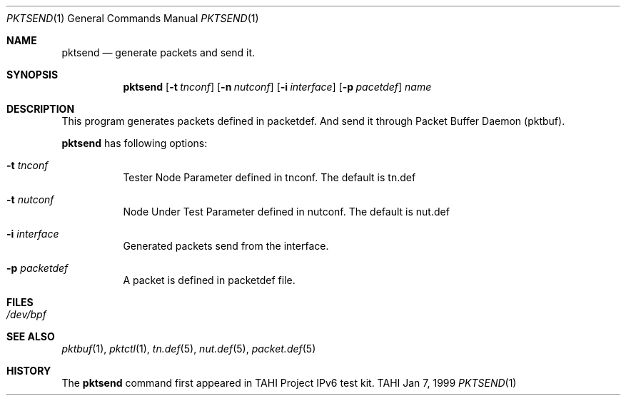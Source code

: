 .\"
.\" Copyright (C) 1999, 2000, 2001, 2002, 2003, 2004, 2005, 2006, 2007, 2008
.\" Yokogawa Electric Corporation,
.\" YDC Corporation, IPA (Information-technology Promotion Agency, Japan).
.\" All rights reserved.
.\" 
.\" Redistribution and use of this software in source and binary forms, with 
.\" or without modification, are permitted provided that the following 
.\" conditions and disclaimer are agreed and accepted by the user:
.\" 
.\" 1. Redistributions of source code must retain the above copyright 
.\" notice, this list of conditions and the following disclaimer.
.\" 
.\" 2. Redistributions in binary form must reproduce the above copyright 
.\" notice, this list of conditions and the following disclaimer in the 
.\" documentation and/or other materials provided with the distribution.
.\" 
.\" 3. Neither the names of the copyrighters, the name of the project which 
.\" is related to this software (hereinafter referred to as "project") nor 
.\" the names of the contributors may be used to endorse or promote products 
.\" derived from this software without specific prior written permission.
.\" 
.\" 4. No merchantable use may be permitted without prior written 
.\" notification to the copyrighters. However, using this software for the 
.\" purpose of testing or evaluating any products including merchantable 
.\" products may be permitted without any notification to the copyrighters.
.\" 
.\" 
.\" 
.\" THIS SOFTWARE IS PROVIDED BY THE COPYRIGHTERS, THE PROJECT AND 
.\" CONTRIBUTORS "AS IS" AND ANY EXPRESS OR IMPLIED WARRANTIES, INCLUDING 
.\" BUT NOT LIMITED THE IMPLIED WARRANTIES OF MERCHANTABILITY AND FITNESS 
.\" FOR A PARTICULAR PURPOSE, ARE DISCLAIMED.  IN NO EVENT SHALL THE 
.\" COPYRIGHTERS, THE PROJECT OR CONTRIBUTORS BE LIABLE FOR ANY DIRECT, 
.\" INDIRECT, INCIDENTAL, SPECIAL, EXEMPLARY, OR CONSEQUENTIAL DAMAGES 
.\" (INCLUDING, BUT NOT LIMITED TO, PROCUREMENT OF SUBSTITUTE GOODS OR 
.\" SERVICES; LOSS OF USE, DATA, OR PROFITS; OR BUSINESS INTERRUPTION) 
.\" HOWEVER CAUSED AND ON ANY THEORY OF LIABILITY, WHETHER IN 
.\" CONTRACT,STRICT LIABILITY, OR TORT (INCLUDING NEGLIGENCE OR OTHERWISE) 
.\" ARISING IN ANY WAY OUT OF THE USE OF THIS SOFTWARE, EVEN IF ADVISED OF 
.\" THE POSSIBILITY OF SUCH DAMAGE.
.\"
.Dd Jan 7, 1999
.Dt PKTSEND 1
.Os TAHI
.Sh NAME
.Nm pktsend
.Nd generate packets and send it.
.\"
.Sh SYNOPSIS
.Nm
.Op Fl t Ar tnconf
.Op Fl n Ar nutconf
.Op Fl i Ar interface
.Op Fl p Ar pacetdef
.Ar name
.\"
.Sh DESCRIPTION
This program generates packets defined in packetdef. And
send it through Packet Buffer Daemon (pktbuf).
.Pp
.Nm
has following options:
.Bl -tag -width Ds
.It Fl t Ar tnconf
Tester Node Parameter defined in tnconf. 
The default is tn.def
.It Fl t Ar nutconf
Node Under Test Parameter defined in nutconf. 
The default is nut.def
.It Fl i Ar interface
Generated packets send from the interface.
.It Fl p Ar packetdef
A packet is defined in packetdef file.
\."
.Sh FILES
.Bl -tag -width Ds
.It Pa /dev/bpf
.\"
.Sh SEE ALSO
.Xr pktbuf 1 ,
.Xr pktctl 1 ,
.Xr tn.def 5 ,
.Xr nut.def 5 ,
.Xr packet.def 5
.\"
.Sh HISTORY
The
.Nm
command first appeared in TAHI Project IPv6 test kit.
